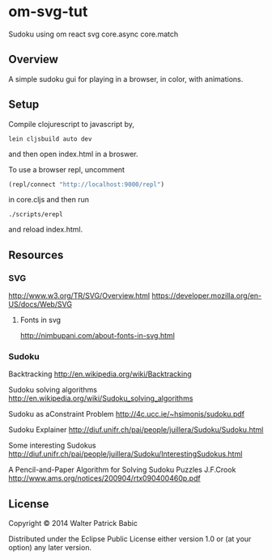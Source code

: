 * om-svg-tut
Sudoku using om react svg core.async core.match

** Overview
A simple sudoku gui for playing in a browser, in color, with animations.

** Setup
Compile clojurescript to javascript by,
#+BEGIN_SRC shell
lein cljsbuild auto dev
#+END_SRC
and then open index.html in a broswer.

To use a browser repl,
uncomment
#+BEGIN_SRC clojure
(repl/connect "http://localhost:9000/repl")
#+END_SRC
in core.cljs
and then run
#+BEGIN_SRC shell
./scripts/erepl
#+END_SRC
and reload index.html.

** Resources
*** SVG
    http://www.w3.org/TR/SVG/Overview.html
    https://developer.mozilla.org/en-US/docs/Web/SVG

**** Fonts in svg
     http://nimbupani.com/about-fonts-in-svg.html
*** Sudoku
    Backtracking
    http://en.wikipedia.org/wiki/Backtracking

    Sudoku solving algorithms
    http://en.wikipedia.org/wiki/Sudoku_solving_algorithms

    Sudoku as aConstraint Problem
    http://4c.ucc.ie/~hsimonis/sudoku.pdf

    Sudoku Explainer
    http://diuf.unifr.ch/pai/people/juillera/Sudoku/Sudoku.html

    Some interesting Sudokus
    http://diuf.unifr.ch/pai/people/juillera/Sudoku/InterestingSudokus.html

    A Pencil-and-Paper
    Algorithm for Solving
    Sudoku Puzzles
    J.F.Crook
    http://www.ams.org/notices/200904/rtx090400460p.pdf
** License
Copyright © 2014 Walter Patrick Babic

Distributed under the Eclipse Public License either version 1.0 or (at your option) any later version.
